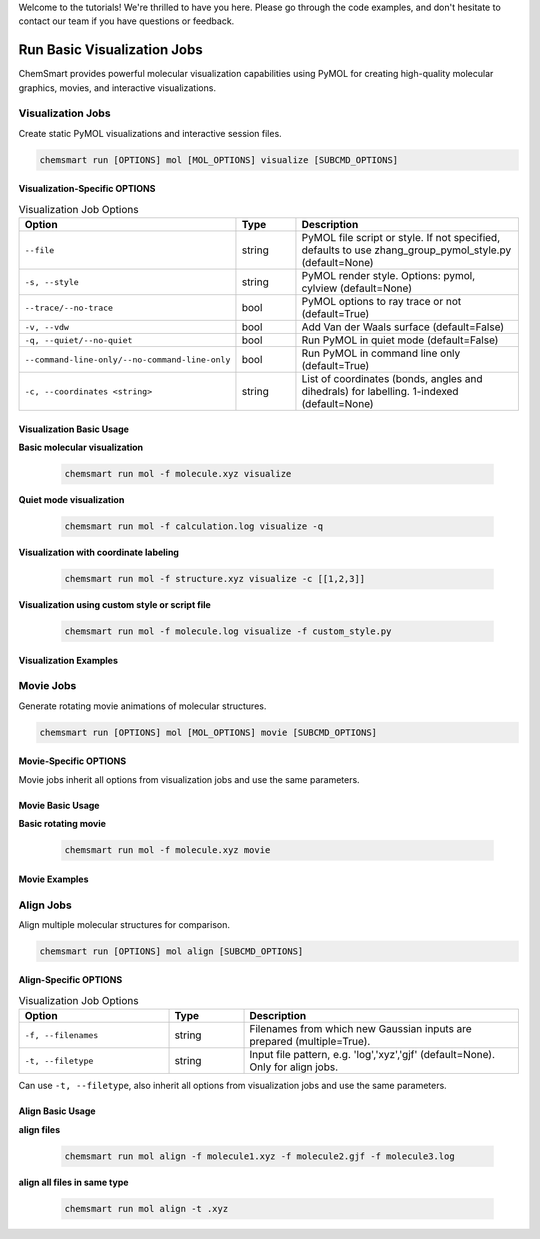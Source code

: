 Welcome to the tutorials! We're thrilled to have you here. Please go through the code examples, and don't hesitate to
contact our team if you have questions or feedback.

##############################
 Run Basic Visualization Jobs
##############################

ChemSmart provides powerful molecular visualization capabilities using PyMOL for creating high-quality molecular
graphics, movies, and interactive visualizations.

********************
 Visualization Jobs
********************

Create static PyMOL visualizations and interactive session files.

.. code:: console

   chemsmart run [OPTIONS] mol [MOL_OPTIONS] visualize [SUBCMD_OPTIONS]

Visualization-Specific OPTIONS
==============================

.. list-table:: Visualization Job Options
   :header-rows: 1
   :widths: 30 15 55

   -  -  Option
      -  Type
      -  Description

   -  -  ``--file``
      -  string
      -  PyMOL file script or style. If not specified, defaults to use zhang_group_pymol_style.py (default=None)

   -  -  ``-s, --style``
      -  string
      -  PyMOL render style. Options: pymol, cylview (default=None)

   -  -  ``--trace/--no-trace``
      -  bool
      -  PyMOL options to ray trace or not (default=True)

   -  -  ``-v, --vdw``
      -  bool
      -  Add Van der Waals surface (default=False)

   -  -  ``-q, --quiet/--no-quiet``
      -  bool
      -  Run PyMOL in quiet mode (default=False)

   -  -  ``--command-line-only/--no-command-line-only``
      -  bool
      -  Run PyMOL in command line only (default=True)

   -  -  ``-c, --coordinates <string>``
      -  string
      -  List of coordinates (bonds, angles and dihedrals) for labelling. 1-indexed (default=None)

Visualization Basic Usage
=========================

**Basic molecular visualization**

   .. code:: console

      chemsmart run mol -f molecule.xyz visualize

**Quiet mode visualization**

   .. code:: console

      chemsmart run mol -f calculation.log visualize -q

**Visualization with coordinate labeling**

   .. code:: console

      chemsmart run mol -f structure.xyz visualize -c [[1,2,3]]

**Visualization using custom style or script file**

   .. code:: console

      chemsmart run mol -f molecule.log visualize -f custom_style.py

Visualization Examples
======================

************
 Movie Jobs
************

Generate rotating movie animations of molecular structures.

.. code:: console

   chemsmart run [OPTIONS] mol [MOL_OPTIONS] movie [SUBCMD_OPTIONS]

Movie-Specific OPTIONS
======================

Movie jobs inherit all options from visualization jobs and use the same parameters.

Movie Basic Usage
=================

**Basic rotating movie**

   .. code:: console

      chemsmart run mol -f molecule.xyz movie

Movie Examples
==============

************
 Align Jobs
************

Align multiple molecular structures for comparison.

.. code:: console

   chemsmart run [OPTIONS] mol align [SUBCMD_OPTIONS]

Align-Specific OPTIONS
======================

.. list-table:: Visualization Job Options
   :header-rows: 1
   :widths: 30 15 55

   -  -  Option
      -  Type
      -  Description

   -  -  ``-f, --filenames``
      -  string
      -  Filenames from which new Gaussian inputs are prepared (multiple=True).

   -  -  ``-t, --filetype``
      -  string
      -  Input file pattern, e.g. 'log','xyz','gjf' (default=None). Only for align jobs.

Can use ``-t, --filetype``, also inherit all options from visualization jobs and use the same parameters.

Align Basic Usage
=================

**align files**

   .. code:: console

      chemsmart run mol align -f molecule1.xyz -f molecule2.gjf -f molecule3.log

**align all files in same type**

   .. code:: console

      chemsmart run mol align -t .xyz
